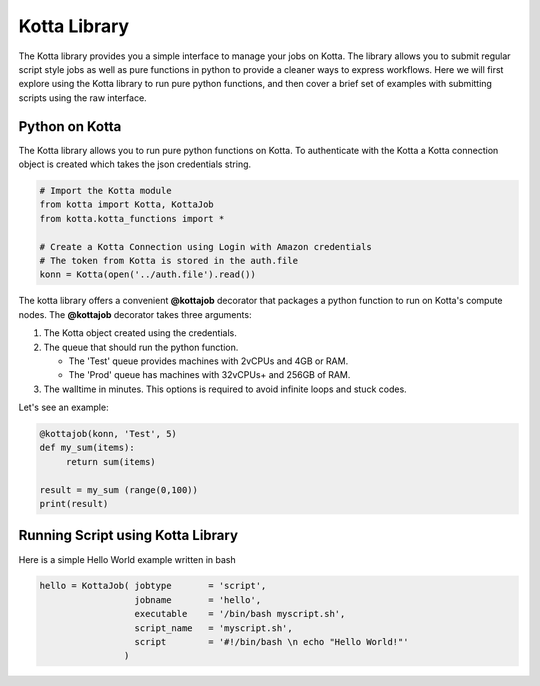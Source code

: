 Kotta Library
=============

The Kotta library provides you a simple interface to manage your jobs on Kotta. The library allows you to submit regular script style jobs as well as pure functions in python to provide a cleaner ways to express workflows. Here we will first explore using the Kotta library to run pure python functions, and then cover a brief set of examples with submitting scripts using the raw interface.


Python on Kotta
---------------

The Kotta library allows you to run pure python functions on Kotta. To authenticate with the Kotta a Kotta connection object is created which takes the json credentials string.

.. code-block:: python

     # Import the Kotta module
     from kotta import Kotta, KottaJob
     from kotta.kotta_functions import *

     # Create a Kotta Connection using Login with Amazon credentials
     # The token from Kotta is stored in the auth.file
     konn = Kotta(open('../auth.file').read())

The kotta library offers a convenient **@kottajob** decorator that packages a python function to run on Kotta's compute nodes. The **@kottajob** decorator takes three arguments:

1. The Kotta object created using the credentials.
2. The queue that should run the python function.

   * The 'Test' queue provides machines with 2vCPUs and 4GB or RAM.

   * The 'Prod' queue has machines with 32vCPUs+ and 256GB of RAM.
3. The walltime in minutes. This options is required to avoid infinite loops and stuck codes.

Let's see an example:

.. code-block:: python

     @kottajob(konn, 'Test', 5)
     def my_sum(items):
          return sum(items)

     result = my_sum (range(0,100))
     print(result)



Running Script using Kotta Library
----------------------------------

Here is a simple Hello World example written in bash

.. code-block:: python

      hello = KottaJob( jobtype       = 'script',
                        jobname       = 'hello',
                        executable    = '/bin/bash myscript.sh',
                        script_name   = 'myscript.sh',
                        script        = '#!/bin/bash \n echo "Hello World!"'
                      )



